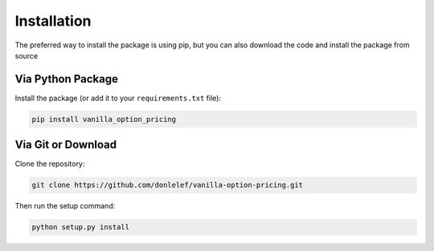 ************
Installation
************

The preferred way to install the package is using pip,
but you can also download the code and install the package from source

Via Python Package
==================

Install the package (or add it to your ``requirements.txt`` file):

.. code:: bash

    pip install vanilla_option_pricing

Via Git or Download
===================

Clone the repository:

.. code:: bash

    git clone https://github.com/donlelef/vanilla-option-pricing.git

Then run the setup command:

.. code:: bash

    python setup.py install

